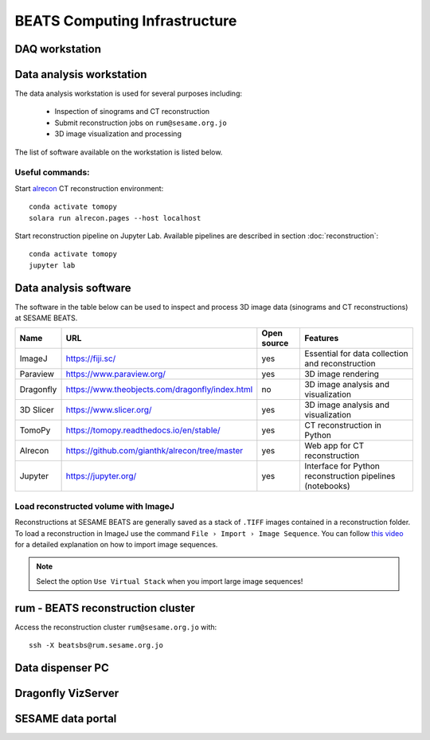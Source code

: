 ===============================
BEATS Computing Infrastructure 
===============================

DAQ workstation
---------------

Data analysis workstation
-------------------------
The data analysis workstation is used for several purposes including:

    * Inspection of sinograms and CT reconstruction
    * Submit reconstruction jobs on ``rum@sesame.org.jo``
    * 3D image visualization and processing

The list of software available on the workstation is listed below.

Useful commands:
~~~~~~~~~~~~~~~~

.. highlight:: bash
   :linenothreshold: 1

Start `alrecon <https://github.com/gianthk/alrecon/tree/master>`_ CT reconstruction environment::

    conda activate tomopy
    solara run alrecon.pages --host localhost

Start reconstruction pipeline on Jupyter Lab. Available pipelines are described in section :doc:`reconstruction`::

    conda activate tomopy
    jupyter lab

.. highlight:: none

Data analysis software
----------------------
The software in the table below can be used to inspect and process 3D image data (sinograms and CT reconstructions) at SESAME BEATS.

+-----------+-------------------------------------------------+-------------+------------------------------------------------------------+
| Name      | URL                                             | Open source | Features                                                   |
+===========+=================================================+=============+============================================================+
| ImageJ    | https://fiji.sc/                                | yes         | Essential for data collection and reconstruction           |
+-----------+-------------------------------------------------+-------------+------------------------------------------------------------+
| Paraview  | https://www.paraview.org/                       | yes         | 3D image rendering                                         |
+-----------+-------------------------------------------------+-------------+------------------------------------------------------------+
| Dragonfly | https://www.theobjects.com/dragonfly/index.html | no          | 3D image analysis and visualization                        |
+-----------+-------------------------------------------------+-------------+------------------------------------------------------------+
| 3D Slicer | https://www.slicer.org/                         | yes         | 3D image analysis and visualization                        |
+-----------+-------------------------------------------------+-------------+------------------------------------------------------------+
| TomoPy    | https://tomopy.readthedocs.io/en/stable/        | yes         | CT reconstruction in Python                                |
+-----------+-------------------------------------------------+-------------+------------------------------------------------------------+
| Alrecon   | https://github.com/gianthk/alrecon/tree/master  | yes         | Web app for CT reconstruction                              |
+-----------+-------------------------------------------------+-------------+------------------------------------------------------------+
| Jupyter   | https://jupyter.org/                            | yes         | Interface for Python reconstruction pipelines (notebooks)  |
+-----------+-------------------------------------------------+-------------+------------------------------------------------------------+

Load reconstructed volume with ImageJ
~~~~~~~~~~~~~~~~~~~~~~~~~~~~~~~~~~~~~
Reconstructions at SESAME BEATS are generally saved as a stack of ``.TIFF`` images contained in a reconstruction folder. To load a reconstruction in ImageJ use the command ``File › Import › Image Sequence``. You can follow `this video <https://www.youtube.com/watch?v=rmQwHGap2ko>`_ for a detailed explanation on how to import image sequences.

.. figure:: /img/imagej_image_sequence.jpg
   :align: center
   :alt: Import image sequence in ImageJ

.. note::
   Select the option ``Use Virtual Stack`` when you import large image sequences!

rum - BEATS reconstruction cluster
----------------------------------

.. highlight:: bash

Access the reconstruction cluster ``rum@sesame.org.jo`` with::

    ssh -X beatsbs@rum.sesame.org.jo

.. highlight:: none

Data dispenser PC
-----------------

Dragonfly VizServer
-------------------

SESAME data portal
------------------


